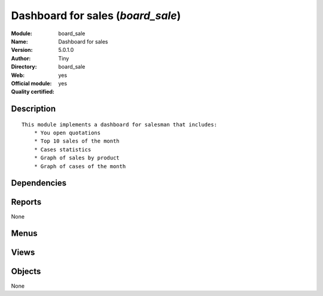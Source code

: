 
.. i18n: .. module:: board_sale
.. i18n:     :synopsis: Dashboard for sales (Official, Quality Certified)
.. i18n:     :noindex:
.. i18n: .. 

.. module:: board_sale
    :synopsis: Dashboard for sales (Official, Quality Certified)
    :noindex:
.. 

.. i18n: .. raw:: html
.. i18n: 
.. i18n:     <link rel="stylesheet" href="../_static/hide_objects_in_sidebar.css" type="text/css" />

.. raw:: html

    <link rel="stylesheet" href="../_static/hide_objects_in_sidebar.css" type="text/css" />

.. i18n: Dashboard for sales (*board_sale*)
.. i18n: ==================================
.. i18n: :Module: board_sale
.. i18n: :Name: Dashboard for sales
.. i18n: :Version: 5.0.1.0
.. i18n: :Author: Tiny
.. i18n: :Directory: board_sale
.. i18n: :Web: 
.. i18n: :Official module: yes
.. i18n: :Quality certified: yes

Dashboard for sales (*board_sale*)
==================================
:Module: board_sale
:Name: Dashboard for sales
:Version: 5.0.1.0
:Author: Tiny
:Directory: board_sale
:Web: 
:Official module: yes
:Quality certified: yes

.. i18n: Description
.. i18n: -----------

Description
-----------

.. i18n: ::
.. i18n: 
.. i18n:   This module implements a dashboard for salesman that includes:
.. i18n:       * You open quotations
.. i18n:       * Top 10 sales of the month
.. i18n:       * Cases statistics
.. i18n:       * Graph of sales by product
.. i18n:       * Graph of cases of the month

::

  This module implements a dashboard for salesman that includes:
      * You open quotations
      * Top 10 sales of the month
      * Cases statistics
      * Graph of sales by product
      * Graph of cases of the month

.. i18n: Dependencies
.. i18n: ------------

Dependencies
------------

.. i18n:  * :mod:`board`
.. i18n:  * :mod:`sale`
.. i18n:  * :mod:`report_crm`
.. i18n:  * :mod:`report_sale`

 * :mod:`board`
 * :mod:`sale`
 * :mod:`report_crm`
 * :mod:`report_sale`

.. i18n: Reports
.. i18n: -------

Reports
-------

.. i18n: None

None

.. i18n: Menus
.. i18n: -------

Menus
-------

.. i18n:  * Dashboards/Sales
.. i18n:  * Dashboards/Sales/Sale Dashboard

 * Dashboards/Sales
 * Dashboards/Sales/Sale Dashboard

.. i18n: Views
.. i18n: -----

Views
-----

.. i18n:  * board.sales.manager.form (form)

 * board.sales.manager.form (form)

.. i18n: Objects
.. i18n: -------

Objects
-------

.. i18n: None

None
